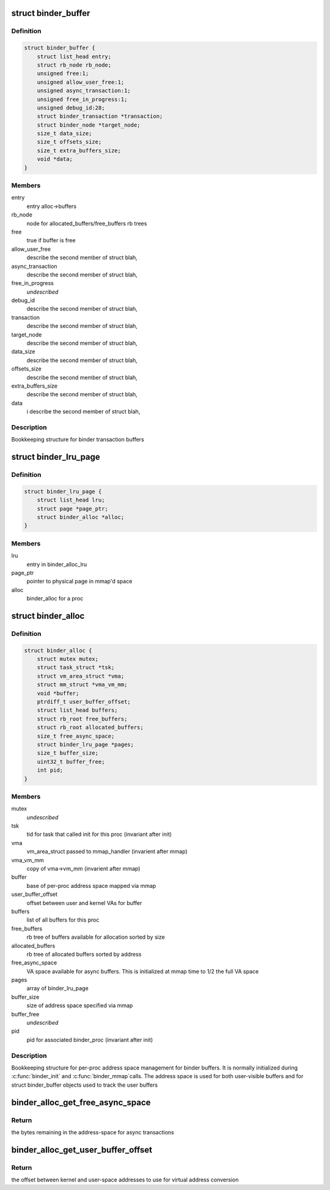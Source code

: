 .. -*- coding: utf-8; mode: rst -*-
.. src-file: drivers/android/binder_alloc.h

.. _`binder_buffer`:

struct binder_buffer
====================

.. c:type:: struct binder_buffer

    buffer used for binder transactions

.. _`binder_buffer.definition`:

Definition
----------

.. code-block:: c

    struct binder_buffer {
        struct list_head entry;
        struct rb_node rb_node;
        unsigned free:1;
        unsigned allow_user_free:1;
        unsigned async_transaction:1;
        unsigned free_in_progress:1;
        unsigned debug_id:28;
        struct binder_transaction *transaction;
        struct binder_node *target_node;
        size_t data_size;
        size_t offsets_size;
        size_t extra_buffers_size;
        void *data;
    }

.. _`binder_buffer.members`:

Members
-------

entry
    entry alloc->buffers

rb_node
    node for allocated_buffers/free_buffers rb trees

free
    true if buffer is free

allow_user_free
    describe the second member of struct blah,

async_transaction
    describe the second member of struct blah,

free_in_progress
    *undescribed*

debug_id
    describe the second member of struct blah,

transaction
    describe the second member of struct blah,

target_node
    describe the second member of struct blah,

data_size
    describe the second member of struct blah,

offsets_size
    describe the second member of struct blah,

extra_buffers_size
    describe the second member of struct blah,

data
    i              describe the second member of struct blah,

.. _`binder_buffer.description`:

Description
-----------

Bookkeeping structure for binder transaction buffers

.. _`binder_lru_page`:

struct binder_lru_page
======================

.. c:type:: struct binder_lru_page

    page object used for binder shrinker

.. _`binder_lru_page.definition`:

Definition
----------

.. code-block:: c

    struct binder_lru_page {
        struct list_head lru;
        struct page *page_ptr;
        struct binder_alloc *alloc;
    }

.. _`binder_lru_page.members`:

Members
-------

lru
    entry in binder_alloc_lru

page_ptr
    pointer to physical page in mmap'd space

alloc
    binder_alloc for a proc

.. _`binder_alloc`:

struct binder_alloc
===================

.. c:type:: struct binder_alloc

    per-binder proc state for binder allocator

.. _`binder_alloc.definition`:

Definition
----------

.. code-block:: c

    struct binder_alloc {
        struct mutex mutex;
        struct task_struct *tsk;
        struct vm_area_struct *vma;
        struct mm_struct *vma_vm_mm;
        void *buffer;
        ptrdiff_t user_buffer_offset;
        struct list_head buffers;
        struct rb_root free_buffers;
        struct rb_root allocated_buffers;
        size_t free_async_space;
        struct binder_lru_page *pages;
        size_t buffer_size;
        uint32_t buffer_free;
        int pid;
    }

.. _`binder_alloc.members`:

Members
-------

mutex
    *undescribed*

tsk
    tid for task that called init for this proc
    (invariant after init)

vma
    vm_area_struct passed to mmap_handler
    (invarient after mmap)

vma_vm_mm
    copy of vma->vm_mm (invarient after mmap)

buffer
    base of per-proc address space mapped via mmap

user_buffer_offset
    offset between user and kernel VAs for buffer

buffers
    list of all buffers for this proc

free_buffers
    rb tree of buffers available for allocation
    sorted by size

allocated_buffers
    rb tree of allocated buffers sorted by address

free_async_space
    VA space available for async buffers. This is
    initialized at mmap time to 1/2 the full VA space

pages
    array of binder_lru_page

buffer_size
    size of address space specified via mmap

buffer_free
    *undescribed*

pid
    pid for associated binder_proc (invariant after init)

.. _`binder_alloc.description`:

Description
-----------

Bookkeeping structure for per-proc address space management for binder
buffers. It is normally initialized during \ :c:func:`binder_init`\  and \ :c:func:`binder_mmap`\ 
calls. The address space is used for both user-visible buffers and for
struct binder_buffer objects used to track the user buffers

.. _`binder_alloc_get_free_async_space`:

binder_alloc_get_free_async_space
=================================

.. c:function:: size_t binder_alloc_get_free_async_space(struct binder_alloc *alloc)

    get free space available for async

    :param struct binder_alloc \*alloc:
        binder_alloc for this proc

.. _`binder_alloc_get_free_async_space.return`:

Return
------

the bytes remaining in the address-space for async transactions

.. _`binder_alloc_get_user_buffer_offset`:

binder_alloc_get_user_buffer_offset
===================================

.. c:function:: ptrdiff_t binder_alloc_get_user_buffer_offset(struct binder_alloc *alloc)

    get offset between kernel/user addrs

    :param struct binder_alloc \*alloc:
        binder_alloc for this proc

.. _`binder_alloc_get_user_buffer_offset.return`:

Return
------

the offset between kernel and user-space addresses to use for
virtual address conversion

.. This file was automatic generated / don't edit.

